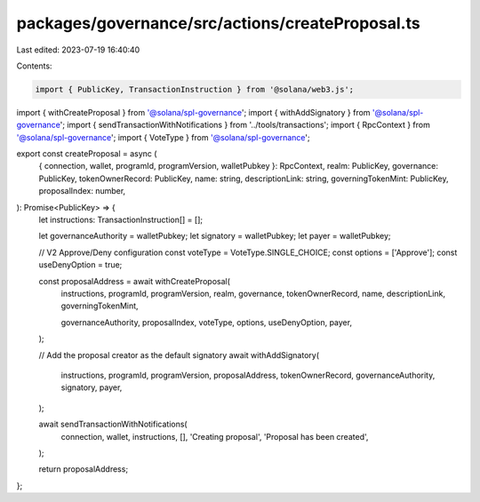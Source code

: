 packages/governance/src/actions/createProposal.ts
=================================================

Last edited: 2023-07-19 16:40:40

Contents:

.. code-block:: ts

    import { PublicKey, TransactionInstruction } from '@solana/web3.js';

import { withCreateProposal } from '@solana/spl-governance';
import { withAddSignatory } from '@solana/spl-governance';
import { sendTransactionWithNotifications } from '../tools/transactions';
import { RpcContext } from '@solana/spl-governance';
import { VoteType } from '@solana/spl-governance';

export const createProposal = async (
  { connection, wallet, programId, programVersion, walletPubkey }: RpcContext,
  realm: PublicKey,
  governance: PublicKey,
  tokenOwnerRecord: PublicKey,
  name: string,
  descriptionLink: string,
  governingTokenMint: PublicKey,
  proposalIndex: number,
): Promise<PublicKey> => {
  let instructions: TransactionInstruction[] = [];

  let governanceAuthority = walletPubkey;
  let signatory = walletPubkey;
  let payer = walletPubkey;

  // V2 Approve/Deny configuration
  const voteType = VoteType.SINGLE_CHOICE;
  const options = ['Approve'];
  const useDenyOption = true;

  const proposalAddress = await withCreateProposal(
    instructions,
    programId,
    programVersion,
    realm,
    governance,
    tokenOwnerRecord,
    name,
    descriptionLink,
    governingTokenMint,

    governanceAuthority,
    proposalIndex,
    voteType,
    options,
    useDenyOption,
    payer,
  );

  // Add the proposal creator as the default signatory
  await withAddSignatory(
    instructions,
    programId,
    programVersion,
    proposalAddress,
    tokenOwnerRecord,
    governanceAuthority,
    signatory,
    payer,
  );

  await sendTransactionWithNotifications(
    connection,
    wallet,
    instructions,
    [],
    'Creating proposal',
    'Proposal has been created',
  );

  return proposalAddress;
};


